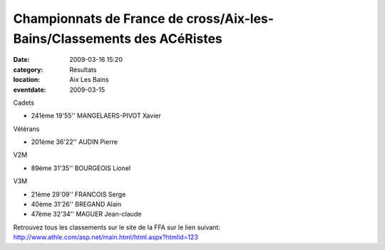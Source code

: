 Championnats de France de cross/Aix-les-Bains/Classements des ACéRistes 
=======================================================================

:date: 2009-03-16 15:20
:category: Résultats
:location: Aix Les Bains
:eventdate: 2009-03-15

Cadets

- 241ème 19'55'' MANGELAERS-PIVOT Xavier
	
Vétérans 

- 201ème 36'22'' AUDIN Pierre
	

V2M

- 89ème 31'35'' BOURGEOIS Lionel
	
V3M 

- 21ème 29'09'' FRANCOIS Serge
- 40ème 31'26'' BREGAND Alain
- 47ème 32'34'' MAGUER Jean-claude

Retrouvez tous les classements sur le site de la FFA sur le lien suivant:
http://www.athle.com/asp.net/main.html/html.aspx?htmlid=123
